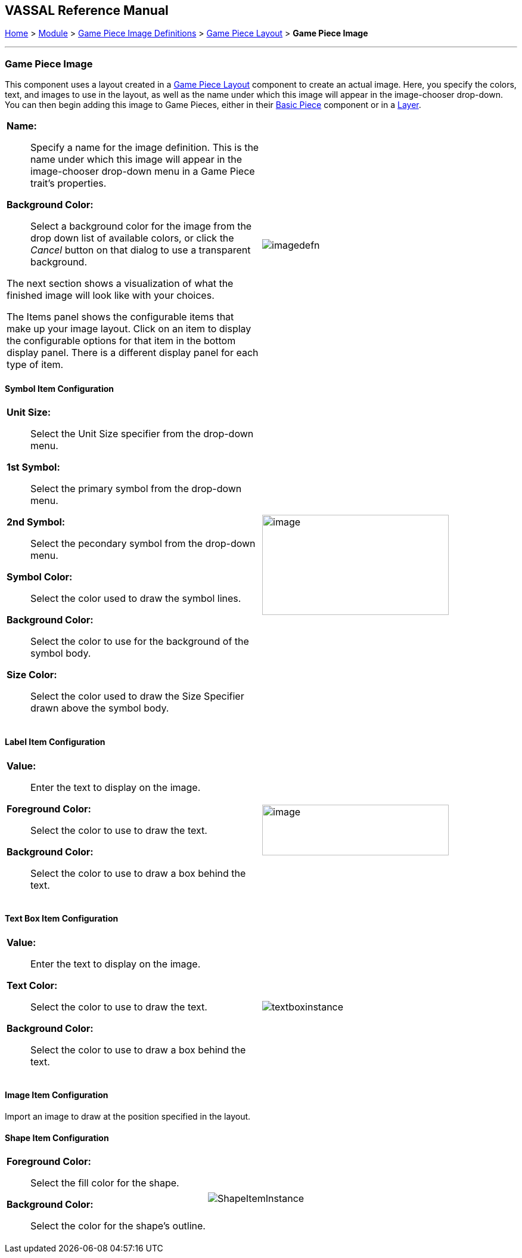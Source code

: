 == VASSAL Reference Manual
[#top]

[.small]#<<index.adoc#toc,Home>> > <<GameModule.adoc#top,Module>> > <<GamePieceImageDefinitions.adoc#top,Game Piece Image Definitions>> > <<GamePieceLayouts.adoc#top,Game Piece Layout>> > *Game Piece Image*#

'''''

=== Game Piece Image

This component uses a layout created in a <<GamePieceLayouts.adoc#top,Game Piece Layout>> component to create an actual image.
Here, you specify the colors, text, and images to use in the layout, as well as the name under which this image will appear in the image-chooser drop-down.
You can then begin adding this image to Game Pieces, either in their <<BasicPiece.adoc#top,Basic Piece>> component or in a <<Layer.adoc#top,Layer>>.

[width="100%",cols="50%a,50%a",]
|===
a|
*Name:*:: Specify a name for the image definition.
This is the name under which this image will appear in the image-chooser drop-down menu in a Game Piece trait's properties.

*Background Color:*:: Select a background color for the image from the drop down list of available colors, or click the _Cancel_ button on that dialog to use a transparent background.

The next section shows a visualization of what the finished image will look like with your choices.

The Items panel shows the configurable items that make up your image layout.
Click on an item to display the configurable options for that item in the bottom display panel.
There is a different display panel for each type of item.

|image:images/imagedefn.png[]
|===

==== Symbol Item Configuration

[width="100%",cols="50%a,<50%a",]
|===
|*Unit Size:*:: Select the Unit Size specifier from the drop-down menu.

*1st Symbol:*:: Select the primary symbol from the drop-down menu.

*2nd Symbol:*:: Select the pecondary symbol from the drop-down menu.

*Symbol Color:*:: Select the color used to draw the symbol lines.

*Background Color:*:: Select the color to use for the background of the symbol body.

*Size Color:*:: Select the color used to draw the Size Specifier drawn above the symbol body.
|image:images/symbolinstance.png[image,width=313,height=168]
|===

==== Label Item Configuration

[width="100%",cols="50%a,<50%a",]
|===
|*Value:*:: Enter the text to display on the image.

*Foreground Color:*:: Select the color to use to draw the text.

*Background Color:*:: Select the color to use to draw a box behind the text.
|image:images/textinstance.png[image,width=313,height=85]
|===

==== Text Box Item Configuration

[width="100%",cols="50%a,<50%a",]
|===
|*Value:*:: Enter the text to display on the image.

*Text Color:*:: Select the color to use to draw the text.

*Background Color:*:: Select the color to use to draw a box behind the text.
|image:images/textboxinstance.png[]
|===

==== Image Item Configuration

Import an image to draw at the position specified in the layout.

==== Shape Item Configuration

[width="100%",cols="50%a,<50%a",]
|===
|*Foreground Color:*:: Select the fill color for the shape.

*Background Color:*:: Select the color for the shape's outline.
|image:images/ShapeItemInstance.png[]
|===
